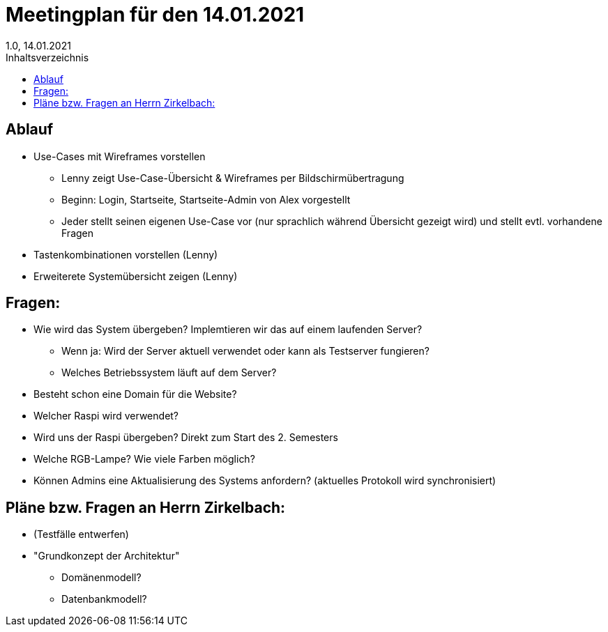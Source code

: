 = Meetingplan für den 14.01.2021
1.0, 14.01.2021
:toc: 
:toc-title: Inhaltsverzeichnis

== Ablauf

* Use-Cases mit Wireframes vorstellen
** Lenny zeigt Use-Case-Übersicht & Wireframes per Bildschirmübertragung
** Beginn: Login, Startseite, Startseite-Admin von Alex vorgestellt 
** Jeder stellt seinen eigenen Use-Case vor (nur sprachlich während Übersicht gezeigt wird) und stellt evtl. vorhandene Fragen

* Tastenkombinationen vorstellen (Lenny)

* Erweiterete Systemübersicht zeigen (Lenny)

== Fragen:
* Wie wird das System übergeben? Implemtieren wir das auf einem laufenden Server?
** Wenn ja: Wird der Server aktuell verwendet oder kann als Testserver fungieren?
** Welches Betriebssystem läuft auf dem Server?
* Besteht schon eine Domain für die Website?
* Welcher Raspi wird verwendet?
* Wird uns der Raspi übergeben? Direkt zum Start des 2. Semesters
* Welche RGB-Lampe? Wie viele Farben möglich?
* Können Admins eine Aktualisierung des Systems anfordern? (aktuelles Protokoll wird synchronisiert)



== Pläne bzw. Fragen an Herrn Zirkelbach:

* (Testfälle entwerfen)
* "Grundkonzept der Architektur"
** Domänenmodell?
** Datenbankmodell?


